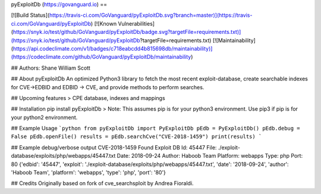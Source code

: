 pyExploitDb (https://govanguard.io)
==

[![Build Status](https://travis-ci.com/GoVanguard/pyExploitDb.svg?branch=master)](https://travis-ci.com/GoVanguard/pyExploitDb)
[![Known Vulnerabilities](https://snyk.io/test/github/GoVanguard/pyExploitDb/badge.svg?targetFile=requirements.txt)](https://snyk.io/test/github/GoVanguard/pyExploitDb?targetFile=requirements.txt)
[![Maintainability](https://api.codeclimate.com/v1/badges/c718eabcdd4b815698db/maintainability)](https://codeclimate.com/github/GoVanguard/pyExploitDb/maintainability)


## Authors:
Shane William Scott

## About pyExploitDb
An optimized Python3 library to fetch the most recent exploit-database, create searchable indexes for CVE->EDBID and EDBID -> CVE, and provide methods to perform searches.

## Upcoming features
> CPE database, indexes and mappings

## Installation
pip install pyExploitDb
> Note: This assumes pip is for your python3 environment. Use pip3 if pip is for your python2 environment.

## Example Usage
```python
from pyExploitDb import PyExploitDb
pEdb = PyExploitDb()
pEdb.debug = False
pEdb.openFile()
results = pEdb.searchCve("CVE-2018-1459")
print(results)
```

## Example debug/verbose output
CVE-2018-1459
Found
Exploit DB Id: 45447
File: ./exploit-database/exploits/php/webapps/45447.txt
Date: 2018-09-24
Author: Haboob Team
Platform: webapps
Type: php
Port: 80
{'edbid': '45447', 'exploit': './exploit-database/exploits/php/webapps/45447.txt', 'date': '2018-09-24', 'author': 'Haboob Team', 'platform': 'webapps', 'type': 'php', 'port': '80'}

## Credits
Originally based on fork of cve_searchsploit by Andrea Fioraldi.


